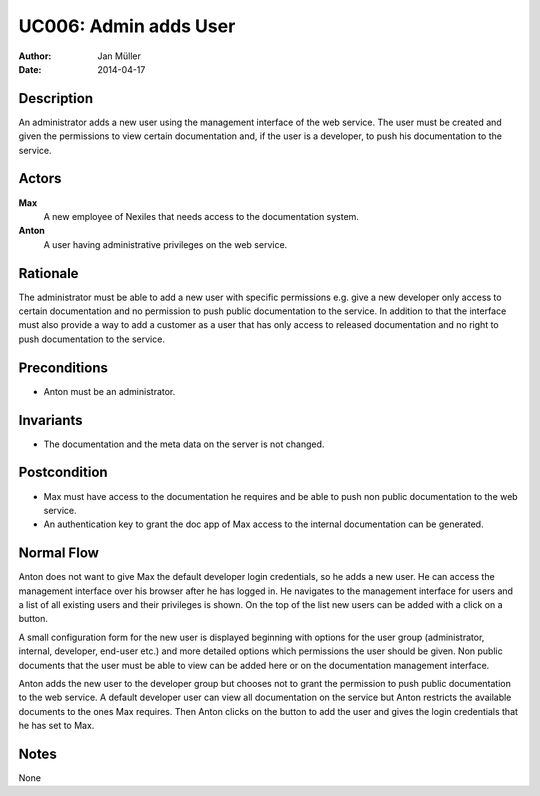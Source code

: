 .. _UC006:

======================
UC006: Admin adds User
======================

:Author:    Jan Müller
:Date:      2014-04-17

Description
===========

An administrator adds a new user using the management interface of the web
service. The user must be created and given the permissions to view certain
documentation and, if the user is a developer, to push his documentation to
the service.

Actors
======

**Max**
    A new employee of Nexiles that needs access to the documentation system.

**Anton**
    A user having administrative privileges on the web service.

Rationale
=========

The administrator must be able to add a new user with specific permissions
e.g. give a new developer only access to certain documentation and no
permission to push public documentation to the service. In addition to that
the interface must also provide a way to add a customer as a user that has
only access to released documentation and no right to push documentation to
the service.

Preconditions
=============

- Anton must be an administrator.

Invariants
==========

- The documentation and the meta data on the server is not changed.

Postcondition
=============

- Max must have access to the documentation he requires and be able to push
  non public documentation to the web service.
- An authentication key to grant the doc app of Max access to the internal
  documentation can be generated.

Normal Flow
===========

Anton does not want to give Max the default developer login credentials, so he
adds a new user. He can access the management interface over his browser after
he has logged in. He navigates to the management interface for users and a
list of all existing users and their privileges is shown. On the top of the
list new users can be added with a click on a button.

A small configuration form for the new user is displayed beginning with
options for the user group (administrator, internal, developer, end-user etc.)
and more detailed options which permissions the user should be given. Non
public documents that the user must be able to view can be added here or on
the documentation management interface.

Anton adds the new user to the developer group but chooses not to grant the
permission to push public documentation to the web service. A default
developer user can view all documentation on the service but Anton restricts
the available documents to the ones Max requires. Then Anton clicks on the
button to add the user and gives the login credentials that he has set to Max.

Notes
=====

None

.. vim: set spell spelllang=en ft=rst tw=75 nocin nosi ai sw=4 ts=4 expandtab:

